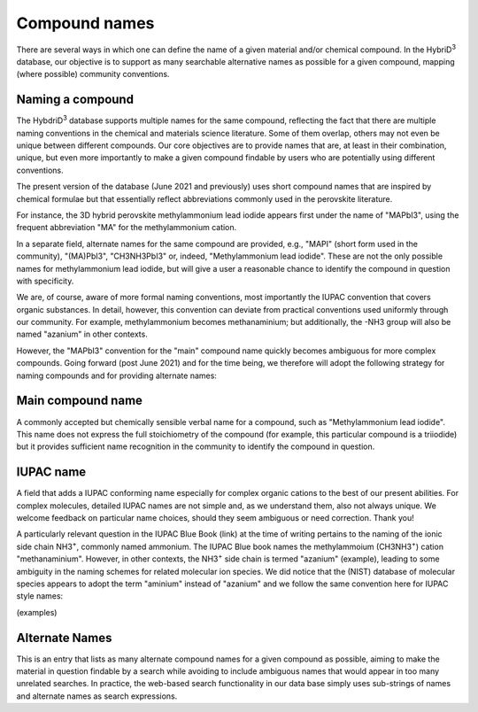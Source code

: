 ========================
Compound names
========================

There are several ways in which one can define the name of a given material and/or chemical compound. In the HybriD\ :sup:`3` database, our objective is to support as many searchable alternative names as possible for a given compound, mapping (where possible) community conventions.

-----------------
Naming a compound
-----------------

The HybdriD\ :sup:`3` database supports multiple names for the same compound, reflecting the fact that there are multiple naming conventions in the chemical and materials science literature. Some of them overlap, others may not even be unique between different compounds. Our core objectives are to provide names that are, at least in their combination, unique, but even more importantly to make a given compound findable by users who are potentially using different conventions.

The present version of the database (June 2021 and previously) uses short compound names that are inspired by chemical formulae but that essentially reflect abbreviations commonly used in the perovskite literature.

For instance, the 3D hybrid perovskite methylammonium lead iodide appears first under the name of "MAPbI3", using the frequent abbreviation "MA" for the methylammonium cation.

In a separate field, alternate names for the same compound are provided, e.g., "MAPI" (short form used in the community), "(MA)PbI3", "CH3NH3PbI3" or, indeed, "Methylammonium lead iodide". These are not the only possible names for methylammonium lead iodide, but will give a user a reasonable chance to identify the compound in question with specificity.

We are, of course, aware of more formal naming conventions, most importantly the IUPAC convention that covers organic substances. In detail, however, this convention can deviate from practical conventions used uniformly through our community. For example, methylammonium becomes methanaminium; but additionally, the -NH3 group will also be named "azanium" in other contexts.

However, the "MAPbI3" convention for the "main" compound name quickly becomes ambiguous for more complex compounds. Going forward (post June 2021) and for the time being, we therefore will adopt the following strategy for naming compounds and for providing alternate names:

------------------
Main compound name
------------------

A commonly accepted but chemically sensible verbal name for a compound, such as "Methylammonium lead iodide". This name does not express the full stoichiometry of the compound (for example, this particular compound is a triiodide) but it provides sufficient name recognition in the community to identify the compound in question.

----------
IUPAC name
----------

A field that adds a IUPAC conforming name especially for complex organic cations to the best of our present abilities. For complex molecules, detailed IUPAC names are not simple and, as we understand them, also not always unique. We welcome feedback on particular name choices, should they seem ambiguous or need correction. Thank you!

A particularly relevant question in the IUPAC Blue Book (link) at the time of writing pertains to the naming of the ionic side chain NH3\ :sup:`+`, commonly named ammonium. The IUPAC Blue book names the methylammoium (CH3NH3\ :sup:`+`) cation "methanaminium". However, in other contexts, the NH3\ :sup:`+` side chain is termed "azanium" (example), leading to some ambiguity in the naming schemes for related molecular ion species. We did notice that the (NIST) database of molecular species appears to adopt the term "aminium" instead of "azanium" and we follow the same convention here for IUPAC style names:

(examples)

---------------
Alternate Names
---------------

This is an entry that lists as many alternate compound names for a given compound as possible, aiming to make the material in question findable by a search while avoiding to include ambiguous names that would appear in too many unrelated searches. In practice, the web-based search functionality in our data base simply uses sub-strings of names and alternate names as search expressions.
